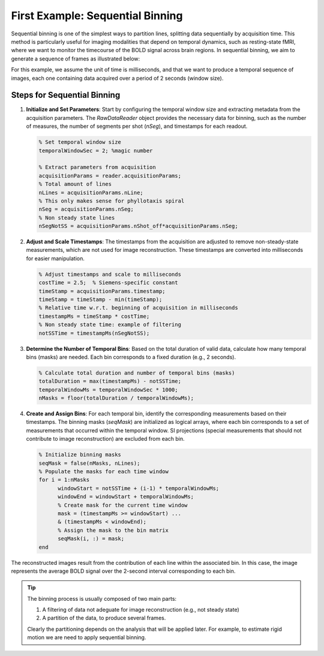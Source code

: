 First Example: Sequential Binning
=================================

Sequential binning is one of the simplest ways to partition lines, splitting data sequentially by acquisition time. This method is particularly useful for imaging modalities that depend on temporal dynamics, such as resting-state fMRI, where we want to monitor the timecourse of the BOLD signal across brain regions. In sequential binning, we aim to generate a sequence of frames as illustrated below:

.. image:: ../images/sequential_binning.png
   :width: 90%
   :align: center
   :alt: Sequential binning groups data based on time.

For this example, we assume the unit of time is milliseconds, and that we want to produce a temporal sequence of images, each one containing data acquired over a period of 2 seconds (window size).

Steps for Sequential Binning
----------------------------

1. **Initialize and Set Parameters**:
   Start by configuring the temporal window size and extracting metadata from the acquisition parameters. The `RawDataReader` object provides the necessary data for binning, such as the number of measures, the number of segments per shot (`nSeg`), and timestamps for each readout.

   .. code-block:: matlab

      % Set temporal window size
      temporalWindowSec = 2; %magic number
      
      % Extract parameters from acquisition
      acquisitionParams = reader.acquisitionParams;
      % Total amount of lines
      nLines = acquisitionParams.nLine;
      % This only makes sense for phyllotaxis spiral
      nSeg = acquisitionParams.nSeg;
      % Non steady state lines
      nSegNotSS = acquisitionParams.nShot_off*acquisitionParams.nSeg;

2. **Adjust and Scale Timestamps**:
   The timestamps from the acquisition are adjusted to remove non-steady-state measurements, which are not used for image reconstruction. These timestamps are converted into milliseconds for easier manipulation.

   .. code-block:: matlab

      % Adjust timestamps and scale to milliseconds
      costTime = 2.5;  % Siemens-specific constant
      timeStamp = acquisitionParams.timestamp;
      timeStamp = timeStamp - min(timeStamp);
      % Relative time w.r.t. beginning of acquisition in milliseconds
      timestampMs = timeStamp * costTime; 
      % Non steady state time: example of filtering
      notSSTime = timestampMs(nSegNotSS);

3. **Determine the Number of Temporal Bins**:
   Based on the total duration of valid data, calculate how many temporal bins (masks) are needed. Each bin corresponds to a fixed duration (e.g., 2 seconds).

   .. code-block:: matlab

      % Calculate total duration and number of temporal bins (masks)
      totalDuration = max(timestampMs) - notSSTime;
      temporalWindowMs = temporalWindowSec * 1000;
      nMasks = floor(totalDuration / temporalWindowMs);

4. **Create and Assign Bins**:
   For each temporal bin, identify the corresponding measurements based on their timestamps. The binning masks (`seqMask`) are initialized as logical arrays, where each bin corresponds to a set of measurements that occurred within the temporal window. SI projections (special measurements that should not contribute to image reconstruction) are excluded from each bin.

   .. code-block:: matlab

      % Initialize binning masks
      seqMask = false(nMasks, nLines);
      % Populate the masks for each time window
      for i = 1:nMasks
            windowStart = notSSTime + (i-1) * temporalWindowMs;
            windowEnd = windowStart + temporalWindowMs;
            % Create mask for the current time window
            mask = (timestampMs >= windowStart) ...
            & (timestampMs < windowEnd);
            % Assign the mask to the bin matrix
            seqMask(i, :) = mask;
      end

The reconstructed images result from the contribution of each line within the associated bin. In this case, the image represents the average BOLD signal over the 2-second interval corresponding to each bin.

.. tip::
   The binning process is usually composed of two main parts:

   1. A filtering of data not adeguate for image reconstruction (e.g., not steady state)
   2. A partition of the data, to produce several frames.

   Clearly the partitioning depends on the analysis that will be applied later.
   For example, to estimate rigid motion we are need to apply sequential binning.

